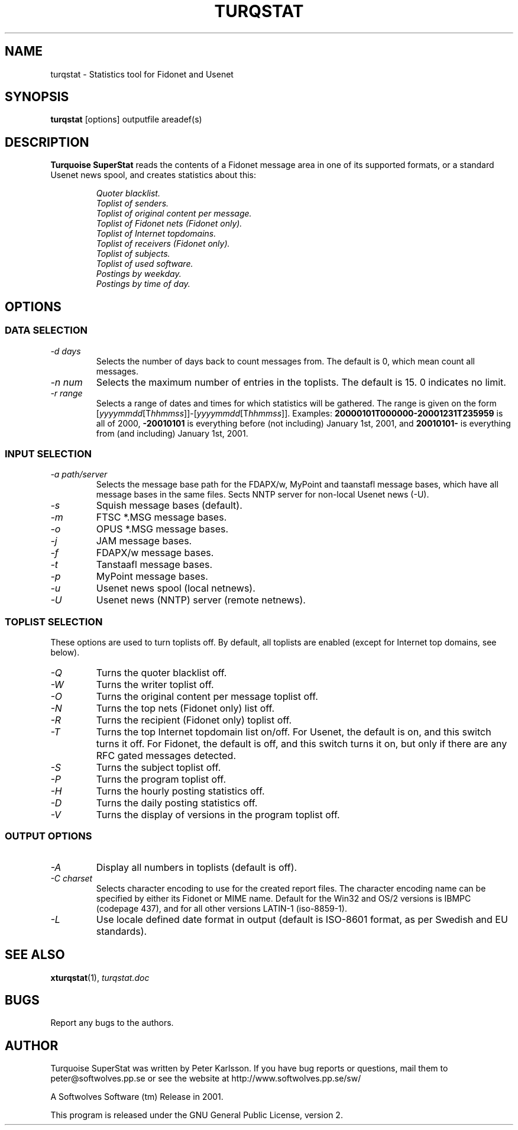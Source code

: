 .TH TURQSTAT 1 2001 "Softwolves Software" ""
.SH NAME
turqstat \- Statistics tool for Fidonet and Usenet
.SH SYNOPSIS
.PD 0
.B turqstat
[options] outputfile areadef(s)
.PD
.SH DESCRIPTION
.B Turquoise SuperStat
reads the contents of a Fidonet message area in one of its supported
formats, or a standard Usenet news spool, and creates statistics about this:
.RS
.PP
.I Quoter blacklist.
.PD 0
.PP
.I Toplist of senders.
.PP
.I Toplist of original content per message.
.PP
.I Toplist of Fidonet nets (Fidonet only).
.PP
.I Toplist of Internet topdomains.
.PP
.I Toplist of receivers (Fidonet only).
.PP
.I Toplist of subjects.
.PP
.I Toplist of used software.
.PP
.I Postings by weekday.
.PP
.I Postings by time of day.
.RE
.PD
.SH OPTIONS
.SS "DATA SELECTION"
.TP
.I \-d days
Selects the number of days back to count messages from. The default is
0, which mean count all messages.
.TP
.I \-n num
Selects the maximum number of entries in the toplists. The default is 15.
0 indicates no limit.
.TP
.I \-r range
Selects a range of dates and times for which statistics will be gathered.
The range is given on the form
.RI [ yyyymmdd [T hhmmss ]]\-[ yyyymmdd [T hhmmss ]].
Examples:
.B 20000101T000000\-20001231T235959
is all of 2000,
.B \-20010101
is everything before (not including) January 1st, 2001, and
.B 20010101\-
is everything from (and including) January 1st, 2001.
.SS "INPUT SELECTION"
.TP
.I \-a path/server
Selects the message base path for the FDAPX/w, MyPoint and taanstafl
message bases, which have all message bases in the same files.
Sects NNTP server for non-local Usenet news (\-U).
.TP
.I \-s
Squish message bases (default).
.TP
.I \-m
FTSC *.MSG message bases.
.TP
.I \-o
OPUS *.MSG message bases.
.TP
.I \-j
JAM message bases.
.TP
.I \-f
FDAPX/w message bases.
.TP
.I \-t
Tanstaafl message bases.
.TP
.I \-p
MyPoint message bases.
.TP
.I \-u
Usenet news spool (local netnews).
.TP
.I \-U
Usenet news (NNTP) server (remote netnews).
.SS "TOPLIST SELECTION"
These options are used to turn toplists off.
By default, all toplists are enabled (except for Internet top domains, see
below).
.TP
.I \-Q
Turns the quoter blacklist off.
.TP
.I \-W
Turns the writer toplist off.
.TP
.I \-O
Turns the original content per message toplist off.
.TP
.I \-N
Turns the top nets (Fidonet only) list off.
.TP
.I \-R
Turns the recipient (Fidonet only) toplist off.
.TP
.I \-T
Turns the top Internet topdomain list on/off. For Usenet, the default is
on, and this switch turns it off. For Fidonet, the default is off, and this
switch turns it on, but only if there are any RFC gated messages detected.
.TP
.I \-S
Turns the subject toplist off.
.TP
.I \-P
Turns the program toplist off.
.TP
.I \-H
Turns the hourly posting statistics off.
.TP
.I \-D
Turns the daily posting statistics off.
.TP
.I \-V
Turns the display of versions in the program toplist off.
.SS "OUTPUT OPTIONS"
.TP
.I \-A
Display all numbers in toplists (default is off).
.TP
.I \-C charset
Selects character encoding to use for the created report files.
The character encoding name can be specified by either its Fidonet or MIME
name.
Default for the Win32 and OS/2 versions is IBMPC (codepage 437), and
for all other versions LATIN-1 (iso-8859-1).
.TP
.I \-L
Use locale defined date format in output (default is ISO-8601 format, as
per Swedish and EU standards).
.SH "SEE ALSO"
.BR xturqstat (1),
.I turqstat.doc
.SH BUGS
Report any bugs to the authors.
.SH AUTHOR
Turquoise SuperStat was written by Peter Karlsson.
If you have bug reports or questions, mail them to
peter@softwolves.pp.se or see the website at
http://www.softwolves.pp.se/sw/
.PP
A Softwolves Software (tm) Release in 2001.
.PP
This program is released under the GNU General Public License, version 2.
